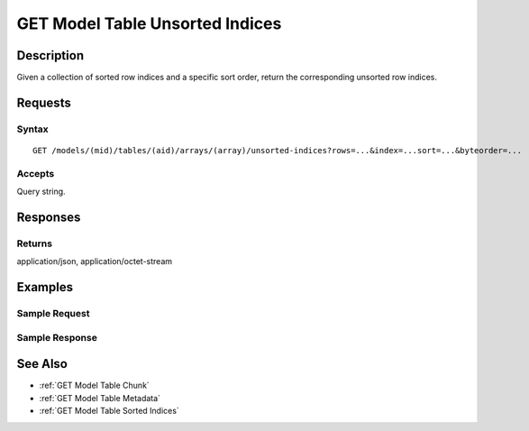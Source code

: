 .. _GET Model Table Unsorted Indices:

GET Model Table Unsorted Indices
================================
Description
-----------

Given a collection of sorted row indices and a specific sort order,
return the corresponding unsorted row indices.

Requests
--------

Syntax
^^^^^^

::

    GET /models/(mid)/tables/(aid)/arrays/(array)/unsorted-indices?rows=...&index=...sort=...&byteorder=...

Accepts
^^^^^^^

Query string.

Responses
---------

Returns
^^^^^^^

application/json, application/octet-stream

Examples
--------

Sample Request
^^^^^^^^^^^^^^

Sample Response
^^^^^^^^^^^^^^^

See Also
--------

-  :ref:`GET Model Table Chunk`
-  :ref:`GET Model Table Metadata`
-  :ref:`GET Model Table Sorted Indices`

